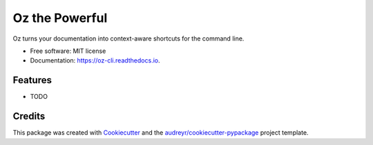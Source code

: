 ===============
Oz the Powerful
===============


.. image:: https://img.shields.io/pypi/v/oz_cli.svg
        :target: https://pypi.python.org/pypi/oz_cli

.. image:: https://img.shields.io/travis/shaneleonard/oz_cli.svg
        :target: https://travis-ci.org/shaneleonard/oz_cli

.. image:: https://readthedocs.org/projects/oz-cli/badge/?version=latest
        :target: https://oz-cli.readthedocs.io/en/latest/?badge=latest
        :alt: Documentation Status




Oz turns your documentation into context-aware shortcuts for the command line.


* Free software: MIT license
* Documentation: https://oz-cli.readthedocs.io.


Features
--------

* TODO

Credits
-------

This package was created with Cookiecutter_ and the `audreyr/cookiecutter-pypackage`_ project template.

.. _Cookiecutter: https://github.com/audreyr/cookiecutter
.. _`audreyr/cookiecutter-pypackage`: https://github.com/audreyr/cookiecutter-pypackage
